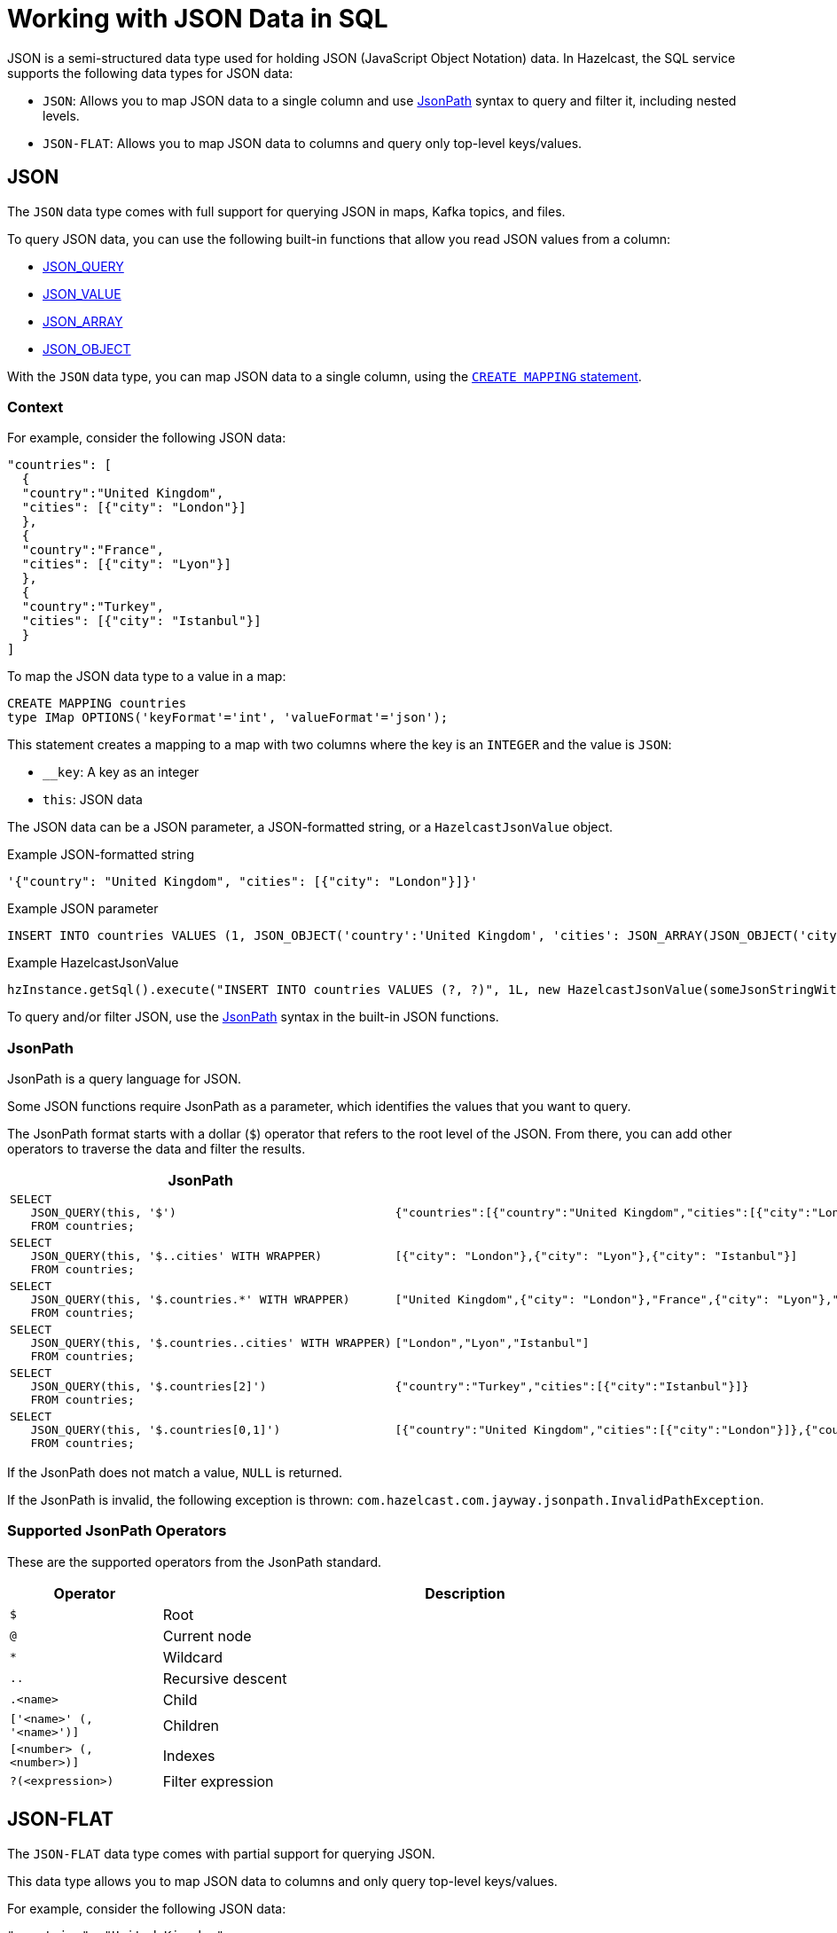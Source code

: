 = Working with JSON Data in SQL
:description: In Hazelcast, the SQL service supports two data types for JSON data: JSON-FLAT, which does not allow you to query nested keys/values and JSON, which supports nested queries and JSON functions.
:page-beta: true

JSON is a semi-structured data type used for holding JSON (JavaScript Object Notation) data. In Hazelcast, the SQL service supports the following data types for JSON data:

- `JSON`: Allows you to map JSON data to a single column and use <<jsonpath, JsonPath>> syntax to query and filter it, including nested levels.
- `JSON-FLAT`: Allows you to map JSON data to columns and query only top-level keys/values.

== JSON

The `JSON` data type comes with full support for querying JSON in maps, Kafka topics, and files.

To query JSON data, you can use the following built-in functions that allow you read JSON values from a column:

- xref:functions-and-operators.adoc#json-functions[JSON_QUERY]
- xref:functions-and-operators.adoc#json-functions[JSON_VALUE]
- xref:functions-and-operators.adoc#json-functions[JSON_ARRAY]
- xref:functions-and-operators.adoc#json-functions[JSON_OBJECT]

With the `JSON` data type, you can map JSON data to a single column, using the xref:create-mapping.adoc[`CREATE MAPPING` statement].

=== Context

For example, consider the following JSON data:

```json
"countries": [
  {
  "country":"United Kingdom",
  "cities": [{"city": "London"}]
  },
  {
  "country":"France",
  "cities": [{"city": "Lyon"}]
  },
  {
  "country":"Turkey",
  "cities": [{"city": "Istanbul"}]
  }
]
```

To map the JSON data type to a value in a map:

```sql
CREATE MAPPING countries
type IMap OPTIONS('keyFormat'='int', 'valueFormat'='json');
```

This statement creates a mapping to a map with two columns where the key is an `INTEGER` and the value is `JSON`:

- `__key`: A key as an integer
- `this`: JSON data

The JSON data can be a JSON parameter, a JSON-formatted string, or a `HazelcastJsonValue` object.

.Example JSON-formatted string
```json
'{"country": "United Kingdom", "cities": [{"city": "London"}]}'
```

.Example JSON parameter
```sql
INSERT INTO countries VALUES (1, JSON_OBJECT('country':'United Kingdom', 'cities': JSON_ARRAY(JSON_OBJECT('city':'London'))))
```

.Example HazelcastJsonValue
```java
hzInstance.getSql().execute("INSERT INTO countries VALUES (?, ?)", 1L, new HazelcastJsonValue(someJsonStringWithCountries));
```

To query and/or filter JSON, use the <<jsonpath, JsonPath>> syntax in the built-in JSON functions.

=== JsonPath

JsonPath is a query language for JSON.

Some JSON functions require JsonPath as a  parameter, which identifies the values that you want to query.

The JsonPath format starts with a dollar (`$`) operator that refers to the root level of the JSON. From there, you can add other operators to traverse the data and filter the results.

[cols="20%a,80%a"]
|===
|JsonPath|Result

|
[source,sql]
----
SELECT
   JSON_QUERY(this, '$')
   FROM countries;
----
|
[source,json]
----
{"countries":[{"country":"United Kingdom","cities":[{"city":"London"}]},{"country":"France","cities":[{"city":"Lyon"}]},{"country":"Turkey","cities":[{"city":"Istanbul"}]}]}
----

|
[source,sql]
----
SELECT
   JSON_QUERY(this, '$..cities' WITH WRAPPER)
   FROM countries;
----
|
[source,json]
----
[{"city": "London"},{"city": "Lyon"},{"city": "Istanbul"}]
----

|
[source,sql]
----
SELECT
   JSON_QUERY(this, '$.countries.*' WITH WRAPPER)
   FROM countries;
----
|
[source,json]
----
["United Kingdom",{"city": "London"},"France",{"city": "Lyon"},"Turkey",{"city": "Istanbul"}]
----

|
[source,sql]
----
SELECT
   JSON_QUERY(this, '$.countries..cities' WITH WRAPPER)
   FROM countries;
----
|
[source,json]
----
["London","Lyon","Istanbul"]
----

|
[source,sql]
----
SELECT
   JSON_QUERY(this, '$.countries[2]')
   FROM countries;
----
|
[source,json]
----
{"country":"Turkey","cities":[{"city":"Istanbul"}]}
----

|
[source,sql]
----
SELECT
   JSON_QUERY(this, '$.countries[0,1]')
   FROM countries;
----
|
[source,json]
----
[{"country":"United Kingdom","cities":[{"city":"London"}]},{"country":"France","cities":[{"city":"Lyon"}]}]
----

|===

If the JsonPath does not match a value, `NULL` is returned.

If the JsonPath is invalid, the following exception is thrown: `com.hazelcast.com.jayway.jsonpath.InvalidPathException`.

=== Supported JsonPath Operators

These are the supported operators from the JsonPath standard.

[cols="20%m,80%a"]
|===
|Operator|	Description

|$
|Root

|@
|Current node

|*
|Wildcard

|..
|Recursive descent

|.<name>
|Child

|['<name>' (, '<name>')]
|Children

|[<number> (, <number>)]
|Indexes

|?(<expression>)
|Filter expression
|===

== JSON-FLAT

The `JSON-FLAT` data type comes with partial support for querying JSON.

This data type allows you to map JSON data to columns and only query top-level keys/values.

For example, consider the following JSON data:

```json
"countries": "United Kingdom",
"cities": "London"
```

To map the JSON data to a value in a map:

```sql
CREATE MAPPING cities (
__key INT,
countries VARCHAR,
cities VARCHAR)
type IMap OPTIONS('keyFormat'='int', 'valueFormat'='json-flat');
```

This statement creates a mapping to a map that expects three columns:

- `__key`: A key as an integer
- `countries`: A string
- `cities`: A string

```SQL
INSERT INTO cities VALUES
(1, 'United Kingdom','London');
```

To query the JSON value, select the column names.

```sql
SELECT cities AS City, countries AS Country
FROM cities;
```

```
+--------------------+--------------------+
|City                |Country             |
+--------------------+--------------------+
|London              |United Kingdom      |
+--------------------+--------------------+
```